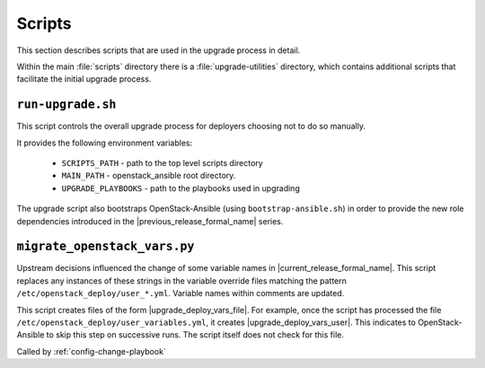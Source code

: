 =======
Scripts
=======

This section describes scripts that are used in the upgrade process in detail.

Within the main :file:`scripts` directory there is a :file:`upgrade-utilities`
directory, which contains additional scripts that facilitate the initial
upgrade process.

``run-upgrade.sh``
~~~~~~~~~~~~~~~~~~

This script controls the overall upgrade process for deployers choosing not to
do so manually.

It provides the following environment variables:

    * ``SCRIPTS_PATH`` - path to the top level scripts directory
    * ``MAIN_PATH`` - openstack_ansible root directory.
    * ``UPGRADE_PLAYBOOKS`` - path to the playbooks used in upgrading

The upgrade script also bootstraps OpenStack-Ansible (using
``bootstrap-ansible.sh``) in order to provide the new role dependencies
introduced in the |previous_release_formal_name| series.

.. _migrate-os-vars:

``migrate_openstack_vars.py``
~~~~~~~~~~~~~~~~~~~~~~~~~~~~~

Upstream decisions influenced the change of some variable names in
|current_release_formal_name|. This script replaces any instances of these
strings in the variable override files matching the pattern
``/etc/openstack_deploy/user_*.yml``.
Variable names within comments are updated.

This script creates files of the form
|upgrade_deploy_vars_file|. For example, once the
script has processed the file ``/etc/openstack_deploy/user_variables.yml``, it
creates |upgrade_deploy_vars_user|. This
indicates to OpenStack-Ansible to skip this step on successive runs. The script
itself does not check for this file.

Called by :ref:`config-change-playbook`
